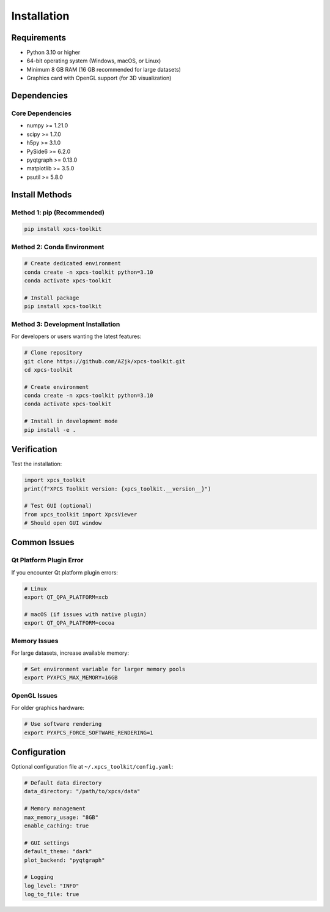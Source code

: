 Installation
============

Requirements
------------

- Python 3.10 or higher
- 64-bit operating system (Windows, macOS, or Linux)
- Minimum 8 GB RAM (16 GB recommended for large datasets)
- Graphics card with OpenGL support (for 3D visualization)

Dependencies
------------

Core Dependencies
~~~~~~~~~~~~~~~~~

- numpy >= 1.21.0
- scipy >= 1.7.0
- h5py >= 3.1.0
- PySide6 >= 6.2.0
- pyqtgraph >= 0.13.0
- matplotlib >= 3.5.0
- psutil >= 5.8.0

Install Methods
---------------

Method 1: pip (Recommended)
~~~~~~~~~~~~~~~~~~~~~~~~~~~~

.. code-block:: bash

   pip install xpcs-toolkit

Method 2: Conda Environment
~~~~~~~~~~~~~~~~~~~~~~~~~~~~

.. code-block:: bash

   # Create dedicated environment
   conda create -n xpcs-toolkit python=3.10
   conda activate xpcs-toolkit

   # Install package
   pip install xpcs-toolkit

Method 3: Development Installation
~~~~~~~~~~~~~~~~~~~~~~~~~~~~~~~~~~~

For developers or users wanting the latest features:

.. code-block:: bash

   # Clone repository
   git clone https://github.com/AZjk/xpcs-toolkit.git
   cd xpcs-toolkit

   # Create environment
   conda create -n xpcs-toolkit python=3.10
   conda activate xpcs-toolkit

   # Install in development mode
   pip install -e .

Verification
------------

Test the installation:

.. code-block:: python

   import xpcs_toolkit
   print(f"XPCS Toolkit version: {xpcs_toolkit.__version__}")

   # Test GUI (optional)
   from xpcs_toolkit import XpcsViewer
   # Should open GUI window

Common Issues
-------------

Qt Platform Plugin Error
~~~~~~~~~~~~~~~~~~~~~~~~~

If you encounter Qt platform plugin errors:

.. code-block:: bash

   # Linux
   export QT_QPA_PLATFORM=xcb

   # macOS (if issues with native plugin)
   export QT_QPA_PLATFORM=cocoa

Memory Issues
~~~~~~~~~~~~~

For large datasets, increase available memory:

.. code-block:: bash

   # Set environment variable for larger memory pools
   export PYXPCS_MAX_MEMORY=16GB

OpenGL Issues
~~~~~~~~~~~~~

For older graphics hardware:

.. code-block:: bash

   # Use software rendering
   export PYXPCS_FORCE_SOFTWARE_RENDERING=1

Configuration
-------------

Optional configuration file at ``~/.xpcs_toolkit/config.yaml``:

.. code-block:: yaml

   # Default data directory
   data_directory: "/path/to/xpcs/data"

   # Memory management
   max_memory_usage: "8GB"
   enable_caching: true

   # GUI settings
   default_theme: "dark"
   plot_backend: "pyqtgraph"

   # Logging
   log_level: "INFO"
   log_to_file: true
